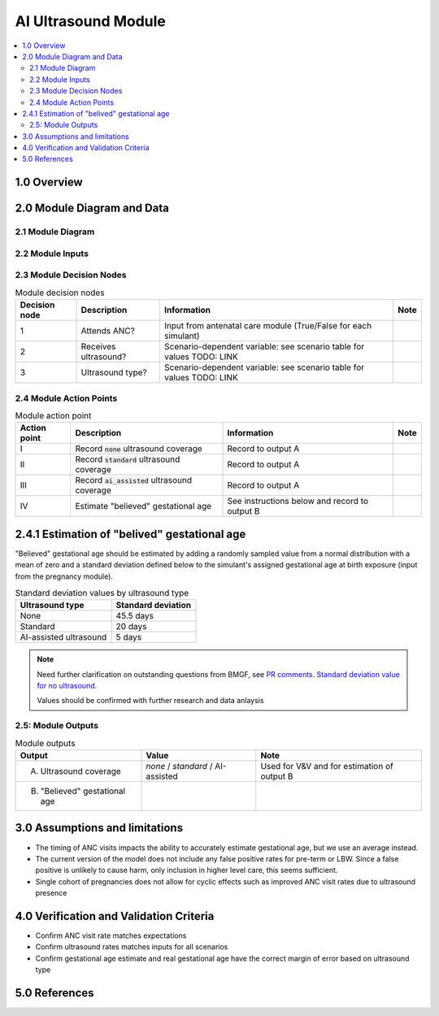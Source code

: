 .. role:: underline
    :class: underline

..
  Section title decorators for this document:

  ==============
  Document Title
  ==============

  Section Level 1 (#.0)
  +++++++++++++++++++++

  Section Level 2 (#.#)
  ---------------------

  Section Level 3 (#.#.#)
  ~~~~~~~~~~~~~~~~~~~~~~~

  Section Level 4
  ^^^^^^^^^^^^^^^

  Section Level 5
  '''''''''''''''

  The depth of each section level is determined by the order in which each
  decorator is encountered below. If you need an even deeper section level, just
  choose a new decorator symbol from the list here:
  https://docutils.sourceforge.io/docs/ref/rst/restructuredtext.html#sections
  And then add it to the list of decorators above.

.. _2024_vivarium_mncnh_portfolio_ai_ultrasound_module:

======================================
AI Ultrasound Module
======================================

.. contents::
  :local:
  :depth: 2

1.0 Overview
++++++++++++

.. todo::

  Provide a brief overview of what this module does and note which component it is a part of

2.0 Module Diagram and Data
+++++++++++++++++++++++++++++++

2.1 Module Diagram
----------------------

.. todo::

  Insert module decision tree diagram. Use squares for action points (numbered with roman numerals) and rounded boxes for decision nodes (numbered with integers).

2.2 Module Inputs
---------------------

.. list-table:: Module required inputs
  :header-rows: 1

  * - Input
    - Source module
    - Application
    - Note
  * - ANC attendance
    - :ref:`Antenatal care module <>`
    - Decision node 1
    - True/False value for each simulant
  * - Gestational age
    - :ref:`Pregnancy module <>`
    - Point value in days

.. todo::

  Determine if partial term pregnancies are totally excluded from this decision tree or if we should use pregnancy duration instead of gestational age here

2.3 Module Decision Nodes
-----------------------------

.. list-table:: Module decision nodes
  :header-rows: 1

  * - Decision node
    - Description
    - Information
    - Note
  * - 1
    - Attends ANC?
    - Input from antenatal care module (True/False for each simulant)
    - 
  * - 2
    - Receives ultrasound?
    - Scenario-dependent variable: see scenario table for values TODO: LINK
    - 
  * - 3
    - Ultrasound type?
    - Scenario-dependent variable: see scenario table for values TODO: LINK
    - 

2.4 Module Action Points
---------------------------

.. list-table:: Module action point
  :header-rows: 1

  * - Action point
    - Description
    - Information
    - Note
  * - I
    - Record :code:`none` ultrasound coverage 
    - Record to output A
    - 
  * - II
    - Record :code:`standard` ultrasound coverage
    - Record to output A
    - 
  * - III
    - Record :code:`ai_assisted` ultrasound coverage
    - Record to output A
    - 
  * - IV
    - Estimate "believed" gestational age
    - See instructions below and record to output B
    - 

2.4.1 Estimation of "belived" gestational age
+++++++++++++++++++++++++++++++++++++++++++++++

"Believed" gestational age should be estimated by adding a randomly sampled value from a normal distribution with a mean of zero and a standard deviation defined below to the simulant's assigned gestational age at birth exposure (input from the pregnancy module).

.. list-table:: Standard deviation values by ultrasound type
  :header-rows: 1

  * - Ultrasound type
    - Standard deviation
  * - None
    - 45.5 days
  * - Standard
    - 20 days
  * - AI-assisted ultrasound
    - 5 days

.. note::
  
   Need further clarification on outstanding questions from BMGF, see `PR comments <https://github.com/ihmeuw/vivarium_research/pull/1525>`_. `Standard deviation value for no ultrasound <https://journals.plos.org/plosone/article?id=10.1371/journal.pone.0272718#sec007>`_.

   Values should be confirmed with further research and data anlaysis



2.5: Module Outputs
-----------------------

.. list-table:: Module outputs
  :header-rows: 1

  * - Output
    - Value
    - Note
  * - A. Ultrasound coverage
    - *none* / *standard* / AI-assisted
    - Used for V&V and for estimation of output B
  * - B. "Believed" gestational age
    - 
    - 


3.0 Assumptions and limitations
++++++++++++++++++++++++++++++++

* The timing of ANC visits impacts the ability to accurately estimate gestational age, but we use an average instead. 
* The current version of the model does not include any false positive rates for pre-term or LBW. Since a false positive is unlikely to cause harm, only inclusion in higher level care, this seems sufficient. 
* Single cohort of pregnancies does not allow for cyclic effects such as improved ANC visit rates due to ultrasound presence 

4.0 Verification and Validation Criteria
+++++++++++++++++++++++++++++++++++++++++

* Confirm ANC visit rate matches expectations 
* Confirm ultrasound rates matches inputs for all scenarios 
* Confirm gestational age estimate and real gestational age have the correct margin of error based on ultrasound type 

5.0 References
+++++++++++++++

